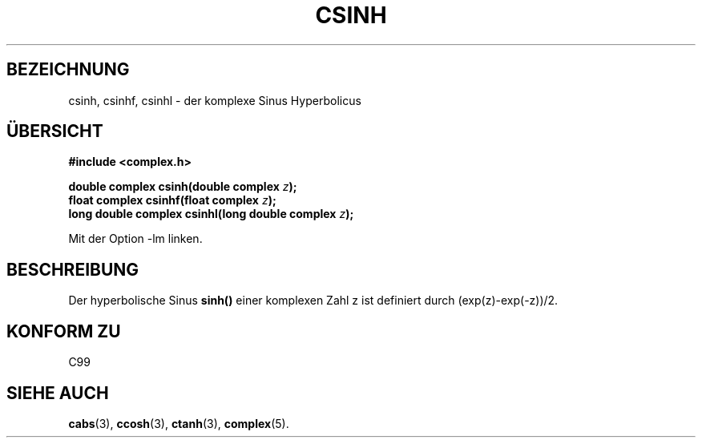 .\" Copyright 2002 Walter Harms (walter.harms@informatik.uni-oldenburg.de)
.\" Distributed under GPL
.\" Translated into German by Maik Messerschmidt (Maik.Messerschmidt@gmx.net)
.\"
.TH CSINH 3 "6. April 2006" "" "Bibliotheksfunktionen"
.SH BEZEICHNUNG
csinh, csinhf, csinhl \- der komplexe Sinus Hyperbolicus
.SH "ÜBERSICHT"
.B #include <complex.h>
.sp
.BI "double complex csinh(double complex " z ");"
.br
.BI "float complex csinhf(float complex " z ");"
.br
.BI "long double complex csinhl(long double complex " z ");"
.sp
Mit der Option \-lm linken.
.SH BESCHREIBUNG
Der hyperbolische Sinus
.BR sinh()
einer komplexen Zahl z ist definiert durch
(exp(z)-exp(-z))/2. 
.SH KONFORM ZU
C99
.SH SIEHE AUCH
.BR cabs (3),
.BR ccosh (3),
.BR ctanh (3),
.BR complex (5).

